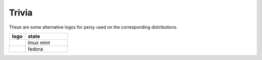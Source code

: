Trivia
===========================

These are some alternative logos for persy used on the corresponding distributions.

.. csv-table:: 
  :header: "logo", "state"
  :widths: 150, 400

  |persy_linuxmint.svg|, "linux mint"
  |persy_fedora.svg|, "fedora"

.. |persy_linuxmint.svg| image:: ../usr/lib/persy/assets/dist/persy_linuxmint.svg
   :width: 64px

.. |persy_fedora.svg| image:: ../usr/lib/persy/assets/dist/persy_fedora.svg
   :width: 64px
